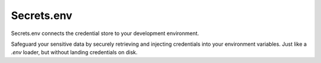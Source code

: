Secrets.env
===========

Secrets.env connects the credential store to your development environment.

Safeguard your sensitive data by securely retrieving and injecting credentials into your environment variables.
Just like a `.env` loader, but without landing credentials on disk.
